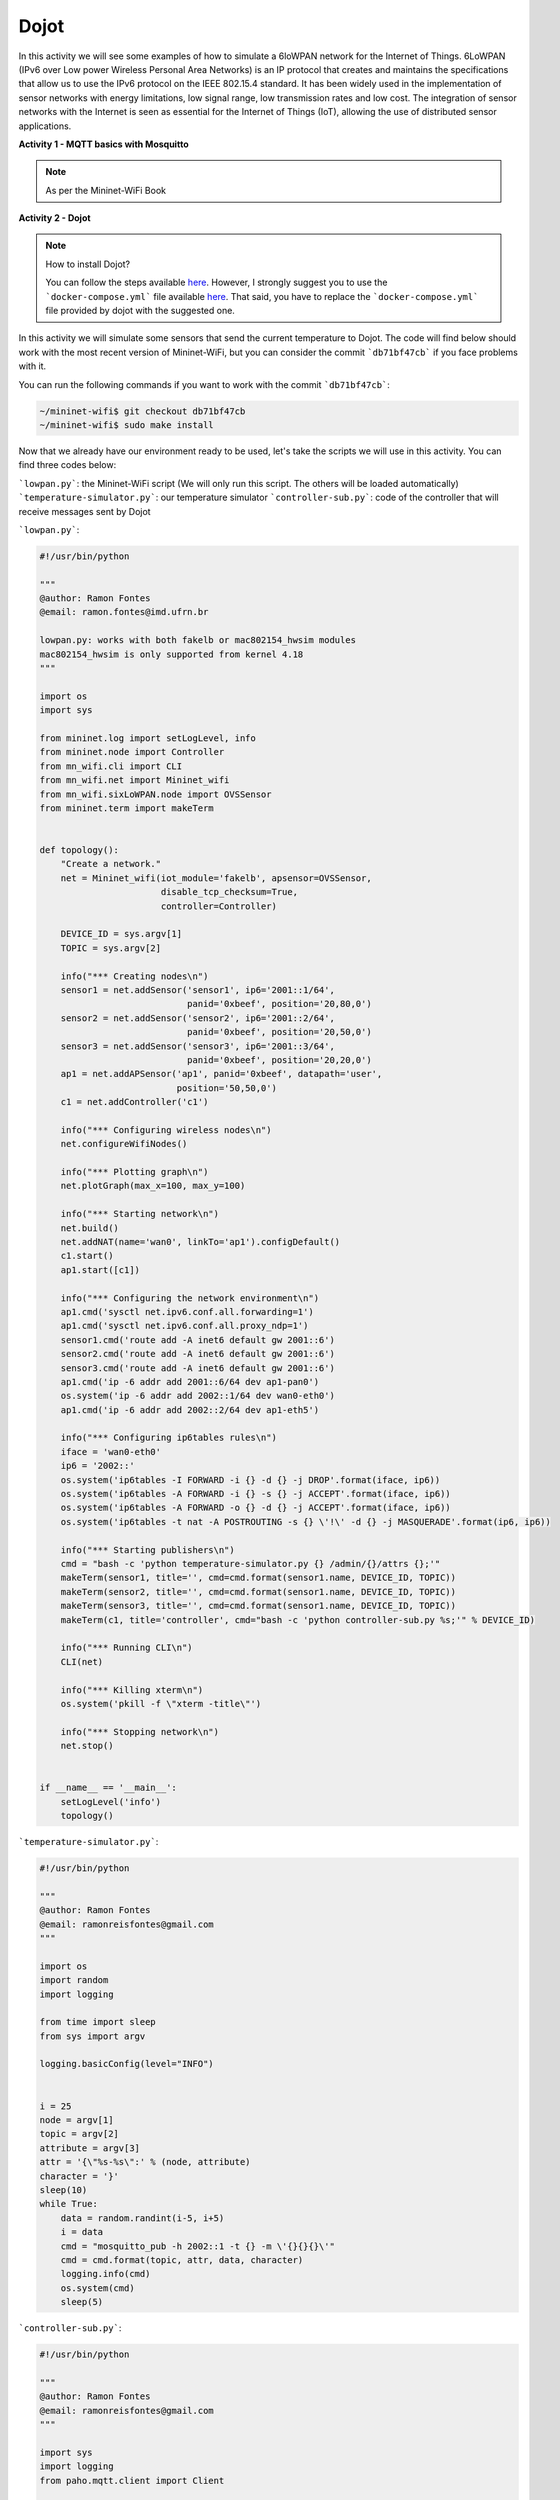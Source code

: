 ************
Dojot
************

In this activity we will see some examples of how to simulate a 6loWPAN network for the Internet of Things. 6LoWPAN (IPv6 over Low power Wireless Personal Area Networks) is an IP protocol that creates and maintains the specifications that allow us to use the IPv6 protocol on the IEEE 802.15.4 standard. It has been widely used in the implementation of sensor networks with energy limitations, low signal range, low transmission rates and low cost. The integration of sensor networks with the Internet is seen as essential for the Internet of Things (IoT), allowing the use of distributed sensor applications.


**Activity 1 - MQTT basics with Mosquitto**

.. Note::

    As per the Mininet-WiFi Book


**Activity 2 - Dojot**

.. Note::

    How to install Dojot?

    You can follow the steps available `here <https://docs.google.com/document/d/17Sv1_W8Hs4st9QcBtcU55ofamNUNdU749NSQyCz7ctU/edit?usp=sharing>`_. However, I strongly suggest you to use the ```docker-compose.yml``` file available `here <https://gist.github.com/ramonfontes/fd8360e1c7a1d8f0f9b5e8e1d3f555de>`_. That said, you have to replace the ```docker-compose.yml``` file provided by dojot with the suggested one.


In this activity we will simulate some sensors that send the current temperature to Dojot. The code will find below should work with the most recent version of Mininet-WiFi, but you can consider the commit ```db71bf47cb``` if you face problems with it.

You can run the following commands if you want to work with the commit ```db71bf47cb```:


.. code:: console

    ~/mininet-wifi$ git checkout db71bf47cb
    ~/mininet-wifi$ sudo make install


Now that we already have our environment ready to be used, let's take the scripts we will use in this activity. You can find three codes below:

```lowpan.py```: the Mininet-WiFi script (We will only run this script. The others will be loaded automatically)
```temperature-simulator.py```: our temperature simulator
```controller-sub.py```: code of the controller that will receive messages sent by Dojot


```lowpan.py```:

.. code:: python

  #!/usr/bin/python

  """
  @author: Ramon Fontes
  @email: ramon.fontes@imd.ufrn.br

  lowpan.py: works with both fakelb or mac802154_hwsim modules
  mac802154_hwsim is only supported from kernel 4.18
  """

  import os
  import sys

  from mininet.log import setLogLevel, info
  from mininet.node import Controller
  from mn_wifi.cli import CLI
  from mn_wifi.net import Mininet_wifi
  from mn_wifi.sixLoWPAN.node import OVSSensor
  from mininet.term import makeTerm


  def topology():
      "Create a network."
      net = Mininet_wifi(iot_module='fakelb', apsensor=OVSSensor,
                         disable_tcp_checksum=True,
                         controller=Controller)

      DEVICE_ID = sys.argv[1]
      TOPIC = sys.argv[2]

      info("*** Creating nodes\n")
      sensor1 = net.addSensor('sensor1', ip6='2001::1/64',
                              panid='0xbeef', position='20,80,0')
      sensor2 = net.addSensor('sensor2', ip6='2001::2/64',
                              panid='0xbeef', position='20,50,0')
      sensor3 = net.addSensor('sensor3', ip6='2001::3/64',
                              panid='0xbeef', position='20,20,0')
      ap1 = net.addAPSensor('ap1', panid='0xbeef', datapath='user',
                            position='50,50,0')
      c1 = net.addController('c1')

      info("*** Configuring wireless nodes\n")
      net.configureWifiNodes()

      info("*** Plotting graph\n")
      net.plotGraph(max_x=100, max_y=100)

      info("*** Starting network\n")
      net.build()
      net.addNAT(name='wan0', linkTo='ap1').configDefault()
      c1.start()
      ap1.start([c1])

      info("*** Configuring the network environment\n")
      ap1.cmd('sysctl net.ipv6.conf.all.forwarding=1')
      ap1.cmd('sysctl net.ipv6.conf.all.proxy_ndp=1')
      sensor1.cmd('route add -A inet6 default gw 2001::6')
      sensor2.cmd('route add -A inet6 default gw 2001::6')
      sensor3.cmd('route add -A inet6 default gw 2001::6')
      ap1.cmd('ip -6 addr add 2001::6/64 dev ap1-pan0')
      os.system('ip -6 addr add 2002::1/64 dev wan0-eth0')
      ap1.cmd('ip -6 addr add 2002::2/64 dev ap1-eth5')

      info("*** Configuring ip6tables rules\n")
      iface = 'wan0-eth0'
      ip6 = '2002::'
      os.system('ip6tables -I FORWARD -i {} -d {} -j DROP'.format(iface, ip6))
      os.system('ip6tables -A FORWARD -i {} -s {} -j ACCEPT'.format(iface, ip6))
      os.system('ip6tables -A FORWARD -o {} -d {} -j ACCEPT'.format(iface, ip6))
      os.system('ip6tables -t nat -A POSTROUTING -s {} \'!\' -d {} -j MASQUERADE'.format(ip6, ip6))

      info("*** Starting publishers\n")
      cmd = "bash -c 'python temperature-simulator.py {} /admin/{}/attrs {};'"
      makeTerm(sensor1, title='', cmd=cmd.format(sensor1.name, DEVICE_ID, TOPIC))
      makeTerm(sensor2, title='', cmd=cmd.format(sensor1.name, DEVICE_ID, TOPIC))
      makeTerm(sensor3, title='', cmd=cmd.format(sensor1.name, DEVICE_ID, TOPIC))
      makeTerm(c1, title='controller', cmd="bash -c 'python controller-sub.py %s;'" % DEVICE_ID)

      info("*** Running CLI\n")
      CLI(net)

      info("*** Killing xterm\n")
      os.system('pkill -f \"xterm -title\"')

      info("*** Stopping network\n")
      net.stop()


  if __name__ == '__main__':
      setLogLevel('info')
      topology()

   
```temperature-simulator.py```:
    
.. code:: python

    #!/usr/bin/python

    """
    @author: Ramon Fontes
    @email: ramonreisfontes@gmail.com
    """

    import os
    import random
    import logging

    from time import sleep
    from sys import argv

    logging.basicConfig(level="INFO")


    i = 25
    node = argv[1]
    topic = argv[2]
    attribute = argv[3]
    attr = '{\"%s-%s\":' % (node, attribute)
    character = '}'
    sleep(10)
    while True:
        data = random.randint(i-5, i+5)
        i = data
        cmd = "mosquitto_pub -h 2002::1 -t {} -m \'{}{}{}\'"
        cmd = cmd.format(topic, attr, data, character)
        logging.info(cmd)
        os.system(cmd)
        sleep(5)


```controller-sub.py```:


.. code:: python

    #!/usr/bin/python

    """
    @author: Ramon Fontes
    @email: ramonreisfontes@gmail.com
    """

    import sys
    import logging
    from paho.mqtt.client import Client

    logging.basicConfig(level="INFO")
    DEVICE_ID = sys.argv[1]


    def on_connect(client, userdata, flags, rc):
        topic_list = ['/admin/{}/config'.format(DEVICE_ID)]
        for topic in topic_list:
            client.subscribe(topic)


    def on_message(client, userdata, msg):
        logging.info("Received " + str(msg.payload))


    client = Client()
    client.on_connect = on_connect
    client.on_message = on_message


    while True:
        try:
            client.connect("2002::1", 1883, 60)
            logging.info("Connected")
            break
        except:
            pass
    client.loop_forever()



Then, considering that you already have installed Dojot, open its dashboard in a browser of your choice.

.. warning::
    Please make sure that Dojot is working correctly and mosquitto server is not running!



Now, in the dashboard you need to do the following steps:

  - create a new template and an attribute called ```sensor1-temperature``` with value type ```integer```
  - now open the ```device``` menu and add the template created previously
  - go to ```flows``` and add an ```event device```  as input flow. Select the device you have created and check both ```actuation``` and ```publication``` checkboxes as well. 
  - add a ```change function``` and configure the set field as below:
  ```msg.payload.data.attrs.sta1-temperature```
  - in the "to" field, write:
  ```Alert message!```
  - finally, add a ```multi actuate node``` and select `Specific Devices` in the action field. Then select your device and configure the source field as below:
  ```msg.payload.data.attrs.sta1-temperature```
  - create a link between the `event device` and the ```change function``` and another link between the ```change function``` and the ```multi actuate node```
  - save the changes in the dashboard!
  - close the web browser

Now, let's run our network topology. To do so you need to run ```lowpan.py``` as below:

.. code:: console
    ~/mininet-wifi$ sudo python lowpan.py df7327 temperature


* ```df7327```: device id created by Dojot - you have to set the id of a device
* ```temperature```: topic


Four terminals should appear: one for each sensor and one for the controller


Open **the Dojot's dashboard** and you will be able to see some values being received by Dojot. You will also be able to see the "Alert message" being received by the controller's terminal.


**Activity 3 - Dojot (event trigger API)**

Now that you have run the script and you already know how MQTT works, as well as Dojot, in this activity you must create an event in Dojot so that different messages are received by the controller. For example, when the temperature of the sensors exceeds a certain value, a message informing about the high temperature should be sent to the controller. Also, think of some action that the controller can take based on the message received by Dojot.
